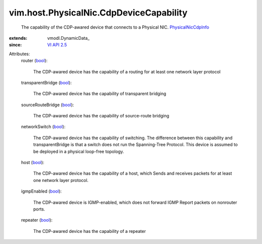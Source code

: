 
vim.host.PhysicalNic.CdpDeviceCapability
========================================
  The capability of the CDP-awared device that connects to a Physical NIC. `PhysicalNicCdpInfo <vim/host/PhysicalNic/CdpInfo.rst>`_ 
:extends: vmodl.DynamicData_
:since: `VI API 2.5 <vim/version.rst#vimversionversion2>`_

Attributes:
    router (`bool <https://docs.python.org/2/library/stdtypes.html>`_):

       The CDP-awared device has the capability of a routing for at least one network layer protocol
    transparentBridge (`bool <https://docs.python.org/2/library/stdtypes.html>`_):

       The CDP-awared device has the capability of transparent bridging
    sourceRouteBridge (`bool <https://docs.python.org/2/library/stdtypes.html>`_):

       The CDP-awared device has the capability of source-route bridging
    networkSwitch (`bool <https://docs.python.org/2/library/stdtypes.html>`_):

       The CDP-awared device has the capability of switching. The difference between this capability and transparentBridge is that a switch does not run the Spanning-Tree Protocol. This device is assumed to be deployed in a physical loop-free topology.
    host (`bool <https://docs.python.org/2/library/stdtypes.html>`_):

       The CDP-awared device has the capability of a host, which Sends and receives packets for at least one network layer protocol.
    igmpEnabled (`bool <https://docs.python.org/2/library/stdtypes.html>`_):

       The CDP-awared device is IGMP-enabled, which does not forward IGMP Report packets on nonrouter ports.
    repeater (`bool <https://docs.python.org/2/library/stdtypes.html>`_):

       The CDP-awared device has the capability of a repeater
